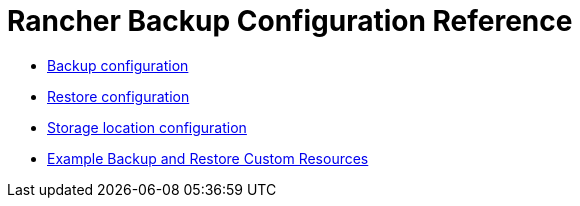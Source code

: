 = Rancher Backup Configuration Reference

* xref:backup-configuration.adoc[Backup configuration]
* xref:restore-configuration.adoc[Restore configuration]
* xref:storage-configuration.adoc[Storage location configuration]
* xref:examples.adoc[Example Backup and Restore Custom Resources]
